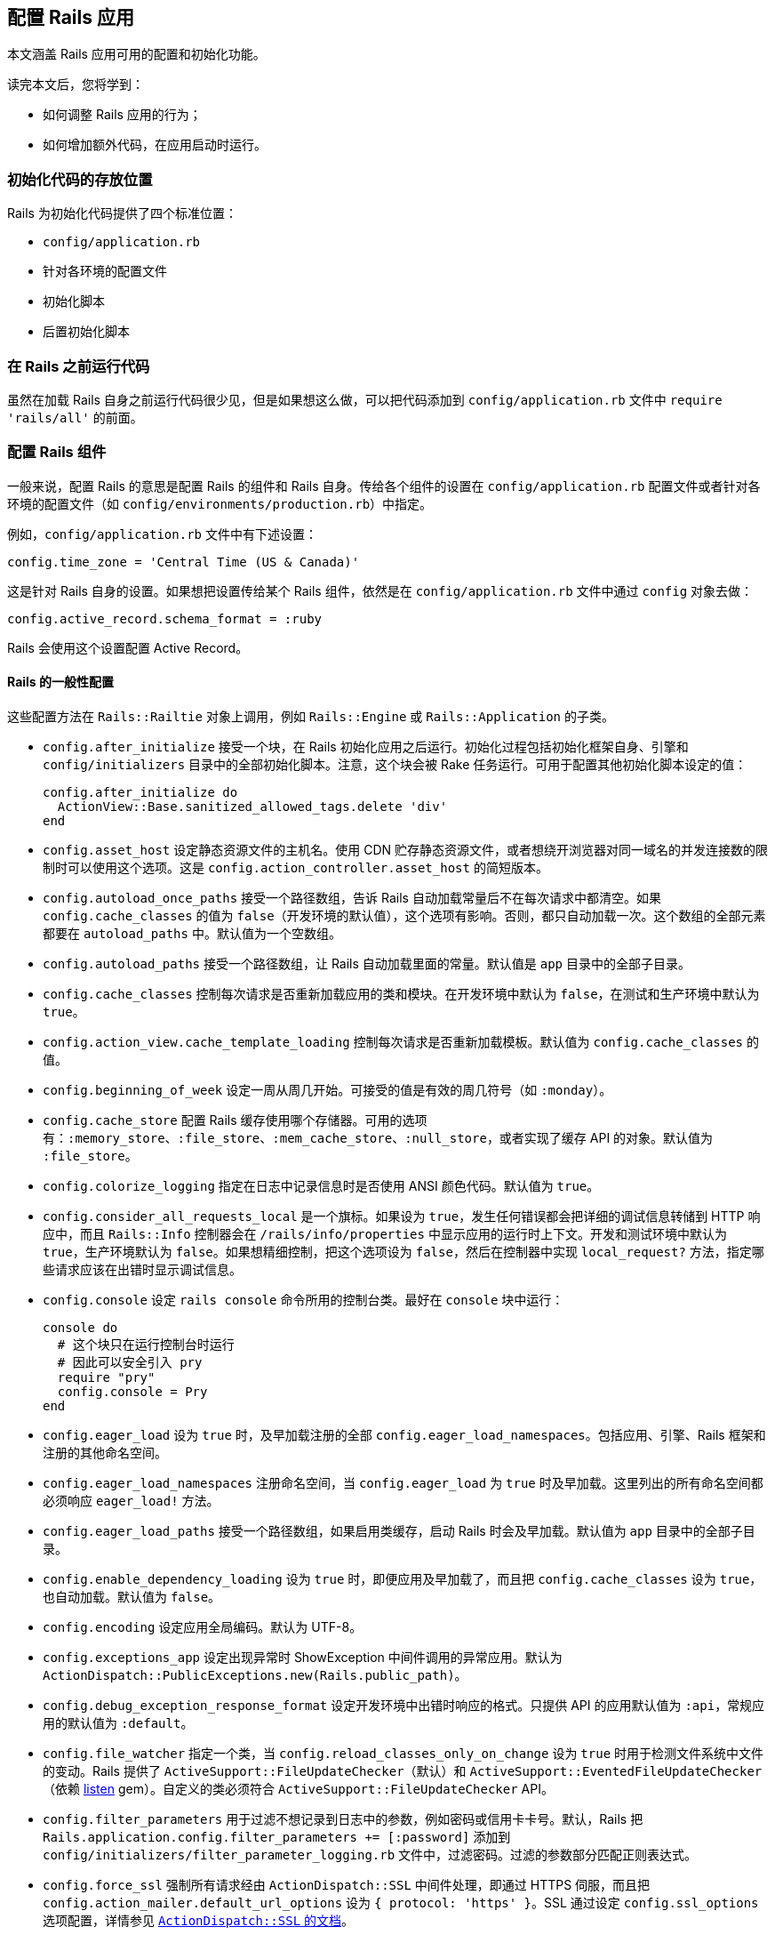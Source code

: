 [[configuring-rails-applications]]
== 配置 Rails 应用

// 安道翻译

[.chapter-abstract]
--
本文涵盖 Rails 应用可用的配置和初始化功能。

读完本文后，您将学到：

- 如何调整 Rails 应用的行为；
- 如何增加额外代码，在应用启动时运行。
--

[[locations-for-initialization-code]]
=== 初始化代码的存放位置

Rails 为初始化代码提供了四个标准位置：

- `config/application.rb`
- 针对各环境的配置文件
- 初始化脚本
- 后置初始化脚本

[[running-code-before-rails]]
=== 在 Rails 之前运行代码

虽然在加载 Rails 自身之前运行代码很少见，但是如果想这么做，可以把代码添加到 `config/application.rb` 文件中 `require 'rails/all'` 的前面。

[[configuring-rails-components]]
=== 配置 Rails 组件

一般来说，配置 Rails 的意思是配置 Rails 的组件和 Rails 自身。传给各个组件的设置在 `config/application.rb` 配置文件或者针对各环境的配置文件（如 `config/environments/production.rb`）中指定。

例如，`config/application.rb` 文件中有下述设置：

[source,ruby]
----
config.time_zone = 'Central Time (US & Canada)'
----

这是针对 Rails 自身的设置。如果想把设置传给某个 Rails 组件，依然是在 `config/application.rb` 文件中通过 `config` 对象去做：

[source,ruby]
----
config.active_record.schema_format = :ruby
----

Rails 会使用这个设置配置 Active Record。

[[rails-general-configuration]]
==== Rails 的一般性配置

这些配置方法在 `Rails::Railtie` 对象上调用，例如 `Rails::Engine` 或 `Rails::Application` 的子类。

- `config.after_initialize` 接受一个块，在 Rails 初始化应用之后运行。初始化过程包括初始化框架自身、引擎和 `config/initializers` 目录中的全部初始化脚本。注意，这个块会被 Rake 任务运行。可用于配置其他初始化脚本设定的值：
+
[source,ruby]
----
config.after_initialize do
  ActionView::Base.sanitized_allowed_tags.delete 'div'
end
----

- `config.asset_host` 设定静态资源文件的主机名。使用 CDN 贮存静态资源文件，或者想绕开浏览器对同一域名的并发连接数的限制时可以使用这个选项。这是 `config.action_controller.asset_host` 的简短版本。

- `config.autoload_once_paths` 接受一个路径数组，告诉 Rails 自动加载常量后不在每次请求中都清空。如果 `config.cache_classes` 的值为 `false`（开发环境的默认值），这个选项有影响。否则，都只自动加载一次。这个数组的全部元素都要在 `autoload_paths` 中。默认值为一个空数组。

- `config.autoload_paths` 接受一个路径数组，让 Rails 自动加载里面的常量。默认值是 `app` 目录中的全部子目录。

- `config.cache_classes` 控制每次请求是否重新加载应用的类和模块。在开发环境中默认为 `false`，在测试和生产环境中默认为 `true`。

- `config.action_view.cache_template_loading` 控制每次请求是否重新加载模板。默认值为 `config.cache_classes` 的值。

- `config.beginning_of_week` 设定一周从周几开始。可接受的值是有效的周几符号（如 `:monday`）。

- `config.cache_store` 配置 Rails 缓存使用哪个存储器。可用的选项有：`:memory_store`、`:file_store`、`:mem_cache_store`、`:null_store`，或者实现了缓存 API 的对象。默认值为 `:file_store`。

- `config.colorize_logging` 指定在日志中记录信息时是否使用 ANSI 颜色代码。默认值为 `true`。

- `config.consider_all_requests_local` 是一个旗标。如果设为 `true`，发生任何错误都会把详细的调试信息转储到 HTTP 响应中，而且 `Rails::Info` 控制器会在 `/rails/info/properties` 中显示应用的运行时上下文。开发和测试环境中默认为 `true`，生产环境默认为 `false`。如果想精细控制，把这个选项设为 `false`，然后在控制器中实现 `local_request?` 方法，指定哪些请求应该在出错时显示调试信息。

- `config.console` 设定 `rails console` 命令所用的控制台类。最好在 `console` 块中运行：
+
[source,ruby]
----
console do
  # 这个块只在运行控制台时运行
  # 因此可以安全引入 pry
  require "pry"
  config.console = Pry
end
----

- `config.eager_load` 设为 `true` 时，及早加载注册的全部 `config.eager_load_namespaces`。包括应用、引擎、Rails 框架和注册的其他命名空间。

- `config.eager_load_namespaces` 注册命名空间，当 `config.eager_load` 为 `true` 时及早加载。这里列出的所有命名空间都必须响应 `eager_load!` 方法。

- `config.eager_load_paths` 接受一个路径数组，如果启用类缓存，启动 Rails 时会及早加载。默认值为 `app` 目录中的全部子目录。

- `config.enable_dependency_loading` 设为 `true` 时，即便应用及早加载了，而且把 `config.cache_classes` 设为 `true`，也自动加载。默认值为 `false`。

- `config.encoding` 设定应用全局编码。默认为 UTF-8。

- `config.exceptions_app` 设定出现异常时 ShowException 中间件调用的异常应用。默认为 `ActionDispatch::PublicExceptions.new(Rails.public_path)`。

- `config.debug_exception_response_format` 设定开发环境中出错时响应的格式。只提供 API 的应用默认值为 `:api`，常规应用的默认值为 `:default`。

- `config.file_watcher` 指定一个类，当 `config.reload_classes_only_on_change` 设为 `true` 时用于检测文件系统中文件的变动。Rails 提供了 `ActiveSupport::FileUpdateChecker`（默认）和 `ActiveSupport::EventedFileUpdateChecker`（依赖 https://github.com/guard/listen[listen] gem）。自定义的类必须符合 `ActiveSupport::FileUpdateChecker` API。

- `config.filter_parameters` 用于过滤不想记录到日志中的参数，例如密码或信用卡卡号。默认，Rails 把 `Rails.application.config.filter_parameters += [:password]` 添加到 `config/initializers/filter_parameter_logging.rb` 文件中，过滤密码。过滤的参数部分匹配正则表达式。

- `config.force_ssl` 强制所有请求经由 `ActionDispatch::SSL` 中间件处理，即通过 HTTPS 伺服，而且把 `config.action_mailer.default_url_options` 设为 `{ protocol: 'https' }`。SSL 通过设定 `config.ssl_options` 选项配置，详情参见 http://api.rubyonrails.org/classes/ActionDispatch/SSL.html[`ActionDispatch::SSL` 的文档]。

- `config.log_formatter` 定义 Rails 日志记录器的格式化程序。这个选项的默认值在所有环境中都是 `ActiveSupport::Logger::SimpleFormatter` 的实例。如果为 `config.logger` 设定了值，必须在包装到 `ActiveSupport::TaggedLogging` 实例中之前手动把格式化程序的值传给日志记录器，Rails 不会为你代劳。

- `config.log_level` 定义 Rails 日志记录器的详细程度。在所有环境中，这个选项的默认值都是 `:debug`。可用的日志等级有 `:debug`、`:info`、`:warn`、`:error`、`:fatal` 和 `:unknown`。

- `config.log_tags` 的值可以是一组 `request` 对象响应的方法，可以是一个接受 `request` 对象的 `Proc`，也可以是能响应 `to_s` 方法的对象。这样便于为包含调试信息的日志行添加标签，例如二级域名和请求 ID——二者对调试多用户应用十分有用。

- `config.logger` 指定 `Rails.logger` 和与 Rails 有关的其他日志（`ActiveRecord::Base.logger`）所用的日志记录器。默认值为 `ActiveSupport::TaggedLogging` 实例，包装 `ActiveSupport::Logger` 实例，把日志存储在 `log/` 目录中。你可以提供自定义的日志记录器，但是为了完全兼容，必须遵照下述指导方针：
+
** 为了支持格式化程序，必须手动把 `config.log_formatter` 指定的格式化程序赋值给日志记录器。
** 为了支持日志标签，日志实例必须使用 `ActiveSupport::TaggedLogging` 包装。
** 为了支持静默，日志记录器必须引入 `LoggerSilence` 和 `ActiveSupport::LoggerThreadSafeLevel` 模块。`ActiveSupport::Logger` 类已经引入这两个模块。
+
[source,ruby]
----
class MyLogger < ::Logger
  include ActiveSupport::LoggerThreadSafeLevel
  include LoggerSilence
end

mylogger           = MyLogger.new(STDOUT)
mylogger.formatter = config.log_formatter
config.logger      = ActiveSupport::TaggedLogging.new(mylogger)
----

- `config.middleware` 用于配置应用的中间件。详情参见 <<configuring-middleware>>。

- `config.reload_classes_only_on_change` 设定仅在跟踪的文件有变化时是否重新加载类。默认跟踪自动加载路径中的一切文件，这个选项的值为 `true`。如果把 `config.cache_classes` 设为 `true`，这个选项将被忽略。

- `secrets.secret_key_base` 用于指定一个密钥，检查应用的会话，防止篡改。`secrets.secret_key_base` 的值一开始是个随机的字符串，存储在 `config/secrets.yml` 文件中。

- `config.public_file_server.enabled` 配置 Rails 从 public 目录中伺服静态文件。这个选项的默认值是 `false`，但在生产环境中设为 `false`，因为应该使用运行应用的服务器软件（如 NGINX 或 Apache）伺服静态文件。在生产环境中如果使用 WEBrick 运行或测试应用（不建议在生产环境中使用 WEBrick），把这个选项设为 `true`。否则无法使用页面缓存，也无法请求 public 目录中的文件。

- `config.session_store` 指定使用哪个类存储会话。可用的值有 `:cookie_store`（默认值）、`:mem_cache_store` 和 `:disabled`。最后一个值告诉 Rails 不处理会话。cookie 存储器中的会话键默认使用应用的名称。也可以指定自定义的会话存储器：
+
[source,ruby]
----
config.session_store :my_custom_store
----
+
这个自定义的存储器必须定义为 `ActionDispatch::Session::MyCustomStore`。

- `config.time_zone` 设定应用的默认时区，并让 Active Record 知道。

[[configuring-assets]]
==== 配置静态资源

- `config.assets.enabled` 是个旗标，控制是否启用 Asset Pipeline。默认值为 `true`。

- `config.assets.raise_runtime_errors` 设为 `true` 时启用额外的运行时错误检查。推荐在 `config/environments/development.rb` 中设定，以免部署到生产环境时遇到意料之外的错误。

- `config.assets.css_compressor` 定义所用的 CSS 压缩程序。默认设为 `sass-rails`。目前唯一的另一个值是 `:yui`，使用 `yui-compressor` gem 压缩。

- `config.assets.js_compressor` 定义所用的 JavaScript 压缩程序。可用的值有 `:closure`、`:uglifier` 和 `:yui`，分别使用 `closure-compiler`、`uglifier` 和 `yui-compressor` gem。

- `config.assets.gzip` 是一个旗标，设定在静态资源的常规版本之外是否创建 gzip 版本。默认为 `true`。

- `config.assets.paths` 包含查找静态资源的路径。在这个配置选项中追加的路径，会在里面寻找静态资源。

- `config.assets.precompile` 设定运行 `rake assets:precompile` 任务时要预先编译的其他静态资源（除 `application.css` 和 `application.js` 之外）。

- `config.assets.unknown_asset_fallback` 在使用 sprockets-rails 3.2.0 或以上版本时用于修改 Asset Pipeline 找不到静态资源时的行为。默认为 `true`。

- `config.assets.prefix` 定义伺服静态资源的前缀。默认为 `/assets`。

- `config.assets.manifest` 定义静态资源预编译器使用的清单文件的完整路径。默认为 `public` 文件夹中 `config.assets.prefix` 设定的目录中的 `manifest-<random>.json`。

- `config.assets.digest` 设定是否在静态资源的名称中包含 SHA256 指纹。默认为 `true`。

- `config.assets.debug` 禁止拼接和压缩静态文件。在 `development.rb` 文件中默认设为 `true`。

`config.assets.version` 是在生成 SHA256 哈希值过程中使用的一个字符串。修改这个值可以强制重新编译所有文件。

- `config.assets.compile` 是一个旗标，设定在生产环境中是否启用实时 Sprockets  编译。

- `config.assets.logger` 接受一个符合 Log4r 接口的日志记录器，或者默认的 Ruby `Logger` 类。默认值与 `config.logger` 相同。如果设为 `false`，不记录对静态资源的伺服。

- `config.assets.quiet` 禁止在日志中记录对静态资源的请求。在 `development.rb` 文件中默认设为 `true`。

[[configuring-generators]]
==== 配置生成器

Rails 允许通过 `config.generators` 方法调整生成器的行为。这个方法接受一个块：

[source,ruby]
----
config.generators do |g|
  g.orm :active_record
  g.test_framework :test_unit
end
----

在这个块中可以使用的全部方法如下：

- `assets` 指定在生成脚手架时是否创建静态资源。默认为 `true`。
- `force_plural` 指定模型名是否允许使用复数。默认为 `false`。
- `helper` 指定是否生成辅助模块。默认为 `true`。
- `integration_tool` 指定使用哪个集成工具生成集成测试。默认为 `:test_unit`。
- `javascripts` 启用生成器中的 JavaScript 文件钩子。在 Rails 中供 `scaffold` 生成器使用。默认为 `true`。
- `javascript_engine` 配置生成静态资源时使用的脚本引擎（如 coffee）。默认为 `:js`。
- `orm` 指定使用哪个 ORM。默认为 `false`，即使用 Active Record。
- `resource_controller` 指定 `rails generate resource` 使用哪个生成器生成控制器。默认为 `:controller`。
- `resource_route` 指定是否生成资源路由。默认为 `true`。
- `scaffold_controller` 与 `resource_controller` 不同，它指定 `rails generate scaffold` 使用哪个生成器生成脚手架中的控制器。默认为 `:scaffold_controller`。
- `stylesheets` 启用生成器中的样式表钩子。在 Rails 中供 `scaffold` 生成器使用，不过也可以供其他生成器使用。默认为 `true`。
- `stylesheet_engine` 配置生成静态资源时使用的样式表引擎（如 sass）。默认为 `:css`。
- `scaffold_stylesheet` 生成脚手架中的资源时创建 `scaffold.css`。默认为 `true`。
- `test_framework` 指定使用哪个测试框架。默认为 `false`，即使用 Minitest。
- `template_engine` 指定使用哪个模板引擎，例如 ERB 或 Haml。默认为 `:erb`。

[[configuring-middleware]]
==== 配置中间件

每个 Rails 应用都自带一系列中间件，在开发环境中按下述顺序使用：

- `ActionDispatch::SSL` 强制使用 HTTPS 伺服每个请求。`config.force_ssl` 设为 `true` 时启用。传给这个中间件的选项通过 `config.ssl_options` 配置。

- `ActionDispatch::Static` 用于伺服静态资源。`config.public_file_server.enabled` 设为 `false` 时禁用。如果静态资源目录的索引文件不是 `index`，使用 `config.public_file_server.index_name` 指定。例如，请求目录时如果想伺服 `main.html`，而不是 `index.html`，把 `config.public_file_server.index_name` 设为 `"main"`。

- `ActionDispatch::Executor` 以线程安全的方式重新加载代码。`onfig.allow_concurrency` 设为 `false` 时禁用，此时加载 `Rack::Lock`。`Rack::Lock` 把应用包装在 mutex 中，因此一次只能被一个线程调用。

- `ActiveSupport::Cache::Strategy::LocalCache` 是基本的内存后端缓存。这个缓存对线程不安全，只应该用作单线程的临时内存缓存。

- `Rack::Runtime` 设定 `X-Runtime` 首部，包含执行请求的时间（单位为秒）。

- `Rails::Rack::Logger` 通知日志请求开始了。请求完成后，清空相关日志。

- `ActionDispatch::ShowExceptions` 拯救应用抛出的任何异常，在本地或者把 `config.consider_all_requests_local` 设为 `true` 时渲染精美的异常页面。如果把 `config.action_dispatch.show_exceptions` 设为 `false`，异常总是抛出。

- `ActionDispatch::RequestId` 在响应中添加 `X-Request-Id` 首部，并且启用 `ActionDispatch::Request#uuid` 方法。

- `ActionDispatch::RemoteIp` 检查 IP 欺骗攻击，从请求首部中获取有效的 `client_ip`。可通过 `config.action_dispatch.ip_spoofing_check` 和 `config.action_dispatch.trusted_proxies` 配置。

- `Rack::Sendfile` 截获从文件中伺服内容的响应，将其替换成服务器专属的 `X-Sendfile` 首部。可通过 `config.action_dispatch.x_sendfile_header` 配置。

- `ActionDispatch::Callbacks` 在伺服请求之前运行准备回调。

- `ActionDispatch::Cookies` 为请求设定 cookie。

- `ActionDispatch::Session::CookieStore` 负责把会话存储在 cookie 中。可以把 `config.action_controller.session_store` 改为其他值，换成其他中间件。此外，可以使用 `config.action_controller.session_options` 配置传给这个中间件的选项。

- `ActionDispatch::Flash` 设定 `flash` 键。仅当为 `config.action_controller.session_store` 设定值时可用。

- `Rack::MethodOverride` 在设定了 `params[:_method]` 时允许覆盖请求方法。这是支持 PATCH、PUT 和 DELETE HTTP 请求的中间件。

- `Rack::Head` 把 HEAD 请求转换成 GET 请求，然后以 GET 请求伺服。

除了这些常规中间件之外，还可以使用 `config.middleware.use` 方法添加：

[source,ruby]
----
config.middleware.use Magical::Unicorns
----

上述代码把 `Magical::Unicorns` 中间件添加到栈的末尾。如果想把中间件添加到另一个中间件的前面，可以使用 `insert_before`：

[source,ruby]
----
config.middleware.insert_before Rack::Head, Magical::Unicorns
----

也可以使用索引把中间件插入指定的具体位置。例如，若想把 `Magical::Unicorns` 中间件插入栈顶，可以这么做：

[source,ruby]
----
config.middleware.insert_before 0, Magical::Unicorns
----

此外，还有 `insert_after`。它把中间件添加到另一个中间件的后面：

[source,ruby]
----
config.middleware.insert_after Rack::Head, Magical::Unicorns
----

中间件也可以完全替换掉：

[source,ruby]
----
config.middleware.swap ActionController::Failsafe, Lifo::Failsafe
----

还可以从栈中移除：

[source,ruby]
----
config.middleware.delete Rack::MethodOverride
----

[[configuring-i18n]]
==== 配置 i18n

这些配置选项都委托给 `I18n` 库。

- `config.i18n.available_locales` 设定应用可用的本地化白名单。默认为在本地化文件中找到的全部本地化键，在新应用中通常只有 `:en`。

- `config.i18n.default_locale` 设定供 i18n 使用的默认本地化。默认为 `:en`。

- `config.i18n.enforce_available_locales` 确保传给 i18n 的本地化必须在 `available_locales` 声明的列表中，否则抛出 `I18n::InvalidLocale` 异常。默认为 `true`。除非有特别的原因，否则不建议禁用这个选项，因为这是一项安全措施，能防止用户输入无效的本地化。

- `config.i18n.load_path` 设定 Rails 寻找本地化文件的路径。默认为 `config/locales/*.{yml,rb}`。

- `config.i18n.fallbacks` 设定没有翻译时的回落行为。下面是这个选项的单个使用示例：
+
--
** 设为 `true`，回落到默认区域设置：
+
[source,ruby]
----
config.i18n.fallbacks = true
----

** 设为一个区域设置数据：
+
[source,ruby]
----
config.i18n.fallbacks = [:tr, :en]
----

** 还可以为各个区域设置设定不同的回落语言。例如，如果想把 `:tr` 作为 `:az` 的回落语言，把 `:de` 和 :en` 作为 `:da` 的回落语言，可以这么做：
+
[source,ruby]
----
config.i18n.fallbacks = { az: :tr, da: [:de, :en] }
# 或
config.i18n.fallbacks.map = { az: :tr, da: [:de, :en] }
----
--

[[configuring-active-record]]
==== 配置 Active Record

`config.active_record` 包含众多配置选项：

- `config.active_record.logger` 接受符合 Log4r 接口的日志记录器，或者默认的 Ruby `Logger` 类，然后传给新的数据库连接。可以在 Active Record 模型类或实例上调用 `logger` 方法获取日志记录器。设为 `nil` 时禁用日志。

- `config.active_record.primary_key_prefix_type` 用于调整主键列的名称。默认情况下，Rails 假定主键列名为 `id`（无需配置）。此外有两个选择：
+
** 设为 `:table_name` 时，`Customer` 类的主键为 `customerid`。
** 设为 `:table_name_with_underscore` 时，`Customer` 类的主键为 `customer_id`。

- `config.active_record.table_name_prefix` 设定一个全局字符串，放在表名前面。如果设为 `northwest_`，`Customer` 类对应的表是 `northwest_customers`。默认为空字符串。

- `config.active_record.table_name_suffix` 设定一个全局字符串，放在表名后面。如果设为 `_northwest`，`Customer` 类对应的表是 `customers_northwest`。默认为空字符串。

- `config.active_record.schema_migrations_table_name` 设定模式迁移表的名称。

- `config.active_record.pluralize_table_names` 指定 Rails 在数据库中寻找单数还是复数表名。如果设为 `true`（默认），那么 `Customer` 类使用 `customers` 表。如果设为 `false`，`Customer` 类使用 `customer` 表。

- `config.active_record.default_timezone` 设定从数据库中检索日期和时间时使用 `Time.local`（设为 `:local` 时）还是 `Time.utc`（设为 `:utc` 时）。默认为 `:utc`。

- `config.active_record.schema_format` 控制把数据库模式转储到文件中时使用的格式。可用的值有：`:ruby`（默认），与所用的数据库无关；`:sql`，转储 SQL 语句（可能与数据库有关）。

- `config.active_record.error_on_ignored_order_or_limit` 指定批量查询时如果忽略顺序是否抛出错误。设为 `true` 时抛出错误，设为 `false` 时发出提醒。默认为 `false`。

- `config.active_record.timestamped_migrations` 控制迁移使用整数还是时间戳编号。默认为 `true`，使用时间戳。如果有多个开发者共同开发同一个应用，建议这么设置。

- `config.active_record.lock_optimistically` 控制 Active Record 是否使用乐观锁。默认为 `true`。

- `config.active_record.cache_timestamp_format` 控制缓存键中时间戳的格式。默认为 `:nsec`。

- `config.active_record.record_timestamps` 是个布尔值选项，控制 `create` 和 `update` 操作是否更新时间戳。默认值为 `true`。

- `config.active_record.partial_writes` 是个布尔值选项，控制是否使用部分写入（partial write，即更新时是否只设定有变化的属性）。注意，使用部分写入时，还应该使用乐观锁（`config.active_record.lock_optimistically`），因为并发更新可能写入过期的属性。默认值为 `true`。

- `config.active_record.maintain_test_schema` 是个布尔值选项，控制 Active Record 是否应该在运行测试时让测试数据库的模式与 `db/schema.rb`（或 `db/structure.sql`）保持一致。默认为 `true`。

- `config.active_record.dump_schema_after_migration` 是个旗标，控制运行迁移后是否转储模式（`db/schema.rb` 或 `db/structure.sql`）。生成 Rails 应用时，`config/environments/production.rb` 文件中把它设为 `false`。如果不设定这个选项，默认为 `true`。

- `config.active_record.dump_schemas` 控制运行 `db:structure:dump` 任务时转储哪些数据库模式。可用的值有：`:schema_search_path`（默认），转储 `schema_search_path` 列出的全部模式；`:all`，不考虑 `schema_search_path`，始终转储全部模式；以逗号分隔的模式字符串。

- `config.active_record.belongs_to_required_by_default` 是个布尔值选项，控制没有 `belongs_to` 关联时记录的验证是否失败。

- `config.active_record.warn_on_records_fetched_greater_than` 为查询结果的数量设定一个提醒阈值。如果查询返回的记录数量超过这一阈值，在日志中记录一个提醒。可用于标识可能导致内存泛用的查询。

- `config.active_record.index_nested_attribute_errors` 让嵌套的 `has_many` 关联错误显示索引。默认为 `false`。

- `config.active_record.use_schema_cache_dump` 设为 `true` 时，用户可以从 `db/schema_cache.yml` 文件中获取模式缓存信息，而不用查询数据库。默认为 `true`。

MySQL 适配器添加了一个配置选项：

- `ActiveRecord::ConnectionAdapters::Mysql2Adapter.emulate_booleans` 控制 Active Record 是否把 `tinyint(1)` 类型的列当做布尔值。默认为 `true`。

模式转储程序添加了一个配置选项：

- `ActiveRecord::SchemaDumper.ignore_tables` 指定一个表数组，不包含在生成的模式文件中。如果 `config.active_record.schema_format` 的值不是 `:ruby`，这个设置会被忽略。

[[configuring-action-controller]]
==== 配置 Action Controller

`config.action_controller` 包含众多配置选项：

- `config.action_controller.asset_host` 设定静态资源的主机。不使用应用自身伺服静态资源，而是通过 CDN 伺服时设定。

- `config.action_controller.perform_caching` 配置应用是否使用 Action Controller 组件提供的缓存功能。默认在开发环境中为 `false`，在生产环境中为 `true`。

- `config.action_controller.default_static_extension` 配置缓存页面的扩展名。默认为 `.html`。

- `config.action_controller.include_all_helpers` 配置视图辅助方法在任何地方都可用，还是只在相应的控制器中可用。如果设为 `false`，`UsersHelper` 模块中的方法只在 `UsersController` 的视图中可用。如果设为 `true`，`UsersHelper` 模块中的方法在任何地方都可用。默认的行为（不明确设为 `true` 或 `false`）是视图辅助方法在每个控制器中都可用。

- `config.action_controller.logger` 接受符合 Log4r 接口的日志记录器，或者默认的 Ruby `Logger` 类，用于记录 Action Controller 的信息。设为 `nil` 时禁用日志。

- `config.action_controller.request_forgery_protection_token` 设定请求伪造的令牌参数名称。调用 `protect_from_forgery` 默认把它设为 `:authenticity_token`。

- `config.action_controller.allow_forgery_protection` 启用或禁用 CSRF 防护。在测试环境中默认为 `false`，其他环境默认为 `true`。

- `config.action_controller.forgery_protection_origin_check` 配置是否检查 HTTP `Origin` 首部与网站的源一致，作为一道额外的 CSRF 防线。

- `config.action_controller.per_form_csrf_tokens` 控制 CSRF 令牌是否只在生成它的方法（动作）中有效。

- `config.action_controller.relative_url_root` 用于告诉 Rails 你把应用<<deploy-to-a-subdirectory-relative-url-root,部署到子目录中>>。默认值为 `ENV['RAILS_RELATIVE_URL_ROOT']`。

- `config.action_controller.permit_all_parameters` 设定默认允许批量赋值全部参数。默认值为 `false`。

- `config.action_controller.action_on_unpermitted_parameters` 设定在发现没有允许的参数时记录日志还是抛出异常。设为 `:log` 或 `:raise` 时启用。开发和测试环境的默认值是 `:log`，其他环境的默认值是 `false`。

- `config.action_controller.always_permitted_parameters` 设定一组默认允许传入的参数白名单。默认值为 `['controller', 'action']`。

- `config.action_controller.enable_fragment_cache_logging` 指明是否像下面这样在日志中详细记录片段缓存的读写操作：
+
[source]
----
Read fragment views/v1/2914079/v1/2914079/recordings/70182313-20160225015037000000/d0bdf2974e1ef6d31685c3b392ad0b74 (0.6ms)
Rendered messages/_message.html.erb in 1.2 ms [cache hit]
Write fragment views/v1/2914079/v1/2914079/recordings/70182313-20160225015037000000/3b4e249ac9d168c617e32e84b99218b5 (1.1ms)
Rendered recordings/threads/_thread.html.erb in 1.5 ms [cache miss]
Rendered messages/_message.html.erb in 1.2 ms [cache hit]
Rendered recordings/threads/_thread.html.erb in 1.5 ms [cache miss]
----

[[configuring-action-dispatch]]
==== 配置 Action Dispatch

- `config.action_dispatch.session_store` 设定存储会话数据的存储器。默认为 `:cookie_store`；其他有效的值包括 `:active_record_store`、`:mem_cache_store` 或自定义类的名称。

- `config.action_dispatch.default_headers` 的值是一个散列，设定每个响应默认都有的 HTTP 首部。默认定义的首部有：
+
[source,ruby]
----
config.action_dispatch.default_headers = {
  'X-Frame-Options' => 'SAMEORIGIN',
  'X-XSS-Protection' => '1; mode=block',
  'X-Content-Type-Options' => 'nosniff'
}
----

- `config.action_dispatch.default_charset` 指定渲染时使用的默认字符集。默认为 `nil`。

- `config.action_dispatch.tld_length` 设定应用的 TLD（top-level domain，顶级域名）长度。默认为 `1`。

- `config.action_dispatch.ignore_accept_header` 设定是否忽略请求中的 Accept 首部。默认为 `false`。

- `config.action_dispatch.x_sendfile_header` 指定服务器具体使用的 X-Sendfile 首部。通过服务器加速发送文件时用得到。例如，使用 Apache 时设为 'X-Sendfile'。

- `config.action_dispatch.http_auth_salt` 设定 HTTP Auth 的盐值。默认为 `'http authentication'`。

- `config.action_dispatch.signed_cookie_salt` 设定签名 cookie 的盐值。默认为 `'signed cookie'`。

- `config.action_dispatch.encrypted_cookie_salt` 设定加密 cookie 的盐值。默认为 `'encrypted cookie'`。

- `config.action_dispatch.encrypted_signed_cookie_salt` 设定签名加密 cookie 的盐值。默认为 `'signed encrypted cookie'`。

- `config.action_dispatch.perform_deep_munge` 配置是否在参数上调用 `deep_munge` 方法。详情参见 <<security#unsafe-query-generation>>。默认为 `true`。

- `config.action_dispatch.rescue_responses` 设定异常与 HTTP 状态的对应关系。其值为一个散列，指定异常和状态之间的映射。默认的定义如下：
+
[source,ruby]
----
config.action_dispatch.rescue_responses = {
  'ActionController::RoutingError'               => :not_found,
  'AbstractController::ActionNotFound'           => :not_found,
  'ActionController::MethodNotAllowed'           => :method_not_allowed,
  'ActionController::UnknownHttpMethod'          => :method_not_allowed,
  'ActionController::NotImplemented'             => :not_implemented,
  'ActionController::UnknownFormat'              => :not_acceptable,
  'ActionController::InvalidAuthenticityToken'   => :unprocessable_entity,
  'ActionController::InvalidCrossOriginRequest'  => :unprocessable_entity,
  'ActionDispatch::Http::Parameters::ParseError' => :bad_request,
  'ActionController::BadRequest'                 => :bad_request,
  'ActionController::ParameterMissing'           => :bad_request,
  'Rack::QueryParser::ParameterTypeError'        => :bad_request,
  'Rack::QueryParser::InvalidParameterError'     => :bad_request,
  'ActiveRecord::RecordNotFound'                 => :not_found,
  'ActiveRecord::StaleObjectError'               => :conflict,
  'ActiveRecord::RecordInvalid'                  => :unprocessable_entity,
  'ActiveRecord::RecordNotSaved'                 => :unprocessable_entity
}
----
+
没有配置的异常映射为 500 Internal Server Error。

- `ActionDispatch::Callbacks.before` 接受一个代码块，在请求之前运行。

- `ActionDispatch::Callbacks.to_prepare` 接受一个块，在 `ActionDispatch::Callbacks.before` 之后、请求之前运行。在开发环境中每个请求都会运行，但在生产环境或 `cache_classes` 设为 `true` 的环境中只运行一次。

- `ActionDispatch::Callbacks.after` 接受一个代码块，在请求之后运行。

[[configuring-action-view]]
==== 配置 Action View

`config.action_view` 有一些配置选项：

- `config.action_view.field_error_proc` 提供一个 HTML 生成器，用于显示 Active Model 抛出的错误。默认为：
+
[source,ruby]
----
Proc.new do |html_tag, instance|
  %Q(<div class="field_with_errors">#{html_tag}</div>).html_safe
end
----

- `config.action_view.default_form_builder` 告诉 Rails 默认使用哪个表单构造器。默认为 `ActionView::Helpers::FormBuilder`。如果想在初始化之后加载表单构造器类，把值设为一个字符串。

- `config.action_view.logger` 接受符合 Log4r 接口的日志记录器，或者默认的 Ruby `Logger` 类，用于记录 Action View 的信息。设为 `nil` 时禁用日志。

- `config.action_view.erb_trim_mode` 让 ERB 使用修剪模式。默认为 `'-'`，使用 `<%= -%>` 或 `<%= =%>` 时裁掉尾部的空白和换行符。详情参见 http://www.kuwata-lab.com/erubis/users-guide.06.html#topics-trimspaces[Erubis 的文档]。

- `config.action_view.embed_authenticity_token_in_remote_forms` 设定具有 `remote: true` 选项的表单中 `authenticity_token` 的默认行为。默认设为 `false`，即远程表单不包含 `authenticity_token`，对表单做片段缓存时可以这么设。远程表单从 `meta` 标签中获取真伪令牌，因此除非要支持没有 JavaScript 的浏览器，否则不应该内嵌在表单中。如果想支持没有 JavaScript 的浏览器，可以在表单选项中设定 `authenticity_token: true`，或者把这个配置设为 `true`。

- `config.action_view.prefix_partial_path_with_controller_namespace` 设定渲染嵌套在命名空间中的控制器时是否在子目录中寻找局部视图。例如，`Admin::ArticlesController` 渲染这个模板：
+
[source,erb]
----
<%= render @article %>
----
+
默认设置是 `true`，使用局部视图 `/admin/articles/_article.erb`。设为 `false` 时，渲染 `/articles/_article.erb`——这与渲染没有放入命名空间中的控制器一样，例如 `ArticlesController`。

- `config.action_view.raise_on_missing_translations` 设定缺少翻译时是否抛出错误。

- `config.action_view.automatically_disable_submit_tag` 设定点击提交按钮（`submit_tag`）时是否自动将其禁用。默认为 `true`。

- `config.action_view.debug_missing_translation` 设定是否把缺少的翻译键放在 `<span>` 标签中。默认为 `true`。

- `config.action_view.form_with_generates_remote_forms` 指明 `form_with` 是否生成远程表单。默认为 `true`。

[[configuring-action-mailer]]
==== 配置 Action Mailer

`config.action_mailer` 有一些配置选项：

- `config.action_mailer.logger` 接受符合 Log4r 接口的日志记录器，或者默认的 Ruby `Logger` 类，用于记录 Action Mailer 的信息。设为 `nil` 时禁用日志。

- `config.action_mailer.smtp_settings` 用于详细配置 `:smtp` 发送方法。值是一个选项散列，包含下述选项：
+
** `:address`：设定远程邮件服务器的地址。默认为 localhost。
** `:port`：如果邮件服务器不在 25 端口上（很少发生），可以修改这个选项。
** `:domain`：如果需要指定 HELO 域名，通过这个选项设定。
** `:user_name`：如果邮件服务器需要验证身份，通过这个选项设定用户名。
** `:password`：如果邮件服务器需要验证身份，通过这个选项设定密码。
** `:authentication`：如果邮件服务器需要验证身份，要通过这个选项设定验证类型。这个选项的值是一个符号，可以是 `:plain`、`:login` 或 `:cram_md5`。
** `:enable_starttls_auto`：检测 SMTP 服务器是否启用了 STARTTLS，如果启用就使用。默认为 `true`。
** `:openssl_verify_mode`：使用 TLS 时可以设定 OpenSSL 检查证书的方式。需要验证自签名或通配证书时用得到。值为 `:none` 或 `:peer`，或相应的常量 OpenSSL::SSL::VERIFY_NONE` 或 `OpenSSL::SSL::VERIFY_PEER`。
** `:ssl/:tls`：通过 SMTP/TLS 连接 SMTP。

- `config.action_mailer.sendmail_settings` 用于详细配置 `sendmail` 发送方法。值是一个选项散列，包含下述选项：
+
** `:location`：sendmail 可执行文件的位置。默认为 `/usr/sbin/sendmail`。
** `:arguments`：命令行参数。默认为 `-i`。

- `config.action_mailer.raise_delivery_errors` 指定无法发送电子邮件时是否抛出错误。默认为 `true`。

- `config.action_mailer.delivery_method` 设定发送方法，默认为 `:smtp`。详情参见 <<action_mailer_basics#action-mailer-configuration>>。

- `config.action_mailer.perform_deliveries` 指定是否真的发送邮件，默认为 `true`。测试时建议设为 `false`。

- `config.action_mailer.default_options` 配置 Action Mailer 的默认值。用于为每封邮件设定 `from` 或 `reply_to` 等选项。设定的默认值为：
+
[source,ruby]
----
mime_version:  "1.0",
charset:       "UTF-8",
content_type: "text/plain",
parts_order:  ["text/plain", "text/enriched", "text/html"]
----
+
若想设定额外的选项，使用一个散列：
+
[source,ruby]
----
config.action_mailer.default_options = {
  from: "noreply@example.com"
}
----

- `config.action_mailer.observers` 注册观测器（observer），发送邮件时收到通知。
+
[source,ruby]
----
config.action_mailer.observers = ["MailObserver"]
----

- `config.action_mailer.interceptors` 注册侦听器（interceptor），在发送邮件前调用。
+
[source,ruby]
----
config.action_mailer.interceptors = ["MailInterceptor"]
----

- `config.action_mailer.preview_path` 指定邮件程序预览的位置。
+
[source,ruby]
----
config.action_mailer.preview_path = "#{Rails.root}/lib/mailer_previews"
----

- `config.action_mailer.show_previews` 启用或禁用邮件程序预览。开发环境默认为 `true`。
+
[source,ruby]
----
config.action_mailer.show_previews = false
----

- `config.action_mailer.deliver_later_queue_name` 设定邮件程序的队列名称。默认为 `mailers`。

- `config.action_mailer.perform_caching` 指定是否片段缓存邮件模板。在所有环境中默认为 `false`。

[[configuring-active-support]]
==== 配置 Active Support

Active Support 有一些配置选项：

- `config.active_support.bare` 指定在启动 Rails 时是否加载 `active_support/all`。默认为 `nil`，即加载 `active_support/all`。

- `config.active_support.test_order` 设定执行测试用例的顺序。可用的值是 `:random` 和 `:sorted`。默认为 `:random`。

- `config.active_support.escape_html_entities_in_json` 指定在 JSON 序列化中是否转义 HTML 实体。默认为 `true`。

- `config.active_support.use_standard_json_time_format` 指定是否把日期序列化成 ISO 8601 格式。默认为 `true`。

- `config.active_support.time_precision` 设定 JSON 编码的时间值的精度。默认为 `3`。

- `ActiveSupport::Logger.silencer` 设为 `false` 时静默块的日志。默认为 `true`。

- `ActiveSupport::Cache::Store.logger` 指定缓存存储操作使用的日志记录器。

- `ActiveSupport::Deprecation.behavior` 的作用与 `config.active_support.deprecation` 相同，用于配置 Rails 弃用提醒的行为。

- `ActiveSupport::Deprecation.silence` 接受一个块，块里的所有弃用提醒都静默。

- `ActiveSupport::Deprecation.silenced` 设定是否显示弃用提醒。

[[configuring-active-job]]
==== 配置 Active Job

`config.active_job` 提供了下述配置选项：

- `config.active_job.queue_adapter` 设定队列后端的适配器。默认的适配器是 `:async`。最新的内置适配器参见 http://api.rubyonrails.org/classes/ActiveJob/QueueAdapters.html[`ActiveJob::QueueAdapters` 的 API 文档]。
+
[source,ruby]
----
# 要把适配器的 gem 写入 Gemfile
# 请参照适配器的具体安装和部署说明
config.active_job.queue_adapter = :sidekiq
----

- `config.active_job.default_queue_name` 用于修改默认的队列名称。默认为 `"default"`。
+
[source,ruby]
----
config.active_job.default_queue_name = :medium_priority
----

- `config.active_job.queue_name_prefix` 用于为所有作业设定队列名称的前缀（可选）。默认为空，不使用前缀。
+
做下述配置后，在生产环境中运行时把指定作业放入 `production_high_priority` 队列中：
+
[source,ruby]
----
config.active_job.queue_name_prefix = Rails.env
----
+
[source,ruby]
----
class GuestsCleanupJob < ActiveJob::Base
  queue_as :high_priority
  #....
end
----

- `config.active_job.queue_name_delimiter` 的默认值是 `'_'`。如果设定了 `queue_name_prefix`，使用 `queue_name_delimiter` 连接前缀和队列名。
+
下述配置把指定作业放入 `video_server.low_priority` 队列中：
+
[source,ruby]
----
# 设定了前缀才会使用分隔符
config.active_job.queue_name_prefix = 'video_server'
config.active_job.queue_name_delimiter = '.'
----
+
[source,ruby]
----
class EncoderJob < ActiveJob::Base
  queue_as :low_priority
  #....
end
----

- `config.active_job.logger` 接受符合 Log4r 接口的日志记录器，或者默认的 Ruby `Logger` 类，用于记录 Action Job 的信息。在 Active Job 类或实例上调用 `logger` 方法可以获取日志记录器。设为 `nil` 时禁用日志。

[[configuring-action-cable]]
==== 配置 Action Cable

- `config.action_cable.url` 的值是一个 URL 字符串，指定 Action Cable 服务器的地址。如果 Action Cable 服务器与主应用的服务器不同，可以使用这个选项。

- `config.action_cable.mount_path` 的值是一个字符串，指定把 Action Cable 挂载在哪里，作为主服务器进程的一部分。默认为 `/cable`。可以设为 `nil`，不把 Action Cable 挂载为常规 Rails 服务器的一部分。

[[configuring-a-database]]
==== 配置数据库

几乎所有 Rails 应用都要与数据库交互。可以通过环境变量 `ENV['DATABASE_URL']` 或 `config/database.yml` 配置文件中的信息连接数据库。

在 `config/database.yml` 文件中可以指定访问数据库所需的全部信息：

[source,yml]
----
development:
  adapter: postgresql
  database: blog_development
  pool: 5
----

此时使用 `postgresql` 适配器连接名为 `blog_development` 的数据库。这些信息也可以存储在一个 URL 中，然后通过环境变量提供，如下所示：

[source]
----
> puts ENV['DATABASE_URL']
postgresql://localhost/blog_development?pool=5
----

`config/database.yml` 文件分成三部分，分别对应 Rails 默认支持的三个环境：

- `development` 环境在开发（本地）电脑中使用，手动与应用交互。
- `test` 环境用于运行自动化测试。
- `production` 环境在把应用部署到线上时使用。

如果愿意，可以在 `config/database.yml` 文件中指定连接 URL：

[source,yml]
----
development:
  url: postgresql://localhost/blog_development?pool=5
----

`config/database.yml` 文件中可以包含 ERB 标签 `<%= %>`。这个标签中的内容作为 Ruby 代码执行。可以使用这个标签从环境变量中获取数据，或者执行计算，生成所需的连接信息。

[TIP]
====
无需自己动手更新数据库配置。如果查看应用生成器的选项，你会发现其中一个名为 `--database`。通过这个选项可以从最常使用的关系数据库中选择一个。甚至还可以重复运行这个生成器：`cd .. && rails new blog --database=mysql`。同意重写 `config/database.yml` 文件后，应用的配置会针对 MySQL 更新。常见的数据库连接示例参见下文。
====

[[connection-preference]]
==== 连接配置的优先级

因为有两种配置连接的方式（使用 `config/database.yml` 文件或者一个环境变量），所以要明白二者之间的关系。

如果 `config/database.yml` 文件为空，而 `ENV['DATABASE_URL']` 有值，那么 Rails 使用环境变量连接数据库：

[source,sh]
----
$ cat config/database.yml

$ echo $DATABASE_URL
postgresql://localhost/my_database
----

如果在 `config/database.yml` 文件中做了配置，而 `ENV['DATABASE_URL']` 没有值，那么 Rails 使用这个文件中的信息连接数据库：

[source,sh]
----
$ cat config/database.yml
development:
  adapter: postgresql
  database: my_database
  host: localhost

$ echo $DATABASE_URL
----

如果 `config/database.yml` 文件中做了配置，而且 `ENV['DATABASE_URL']` 有值，Rails 会把二者合并到一起。为了更好地理解，必须看些示例。

如果连接信息有重复，环境变量中的信息优先级高：

[source,sh]
----
$ cat config/database.yml
development:
  adapter: sqlite3
  database: NOT_my_database
  host: localhost

$ echo $DATABASE_URL
postgresql://localhost/my_database

$ bin/rails runner 'puts ActiveRecord::Base.configurations'
{"development"=>{"adapter"=>"postgresql", "host"=>"localhost", "database"=>"my_database"}}
----

可以看出，适配器、主机和数据库与 `ENV['DATABASE_URL']` 中的信息匹配。

如果信息无重复，都是唯一的，遇到冲突时还是环境变量中的信息优先级高：

[source,sh]
----
$ cat config/database.yml
development:
  adapter: sqlite3
  pool: 5

$ echo $DATABASE_URL
postgresql://localhost/my_database

$ bin/rails runner 'puts ActiveRecord::Base.configurations'
{"development"=>{"adapter"=>"postgresql", "host"=>"localhost", "database"=>"my_database", "pool"=>5}}
----

`ENV['DATABASE_URL']` 没有提供连接池数量，因此从文件中获取。而两处都有 `adapter`，因此 `ENV['DATABASE_URL']` 中的连接信息胜出。

如果不想使用 `ENV['DATABASE_URL']` 中的连接信息，唯一的方法是使用 `"url"` 子键指定一个 URL：

[source,sh]
----
$ cat config/database.yml
development:
  url: sqlite3:NOT_my_database

$ echo $DATABASE_URL
postgresql://localhost/my_database

$ bin/rails runner 'puts ActiveRecord::Base.configurations'
{"development"=>{"adapter"=>"sqlite3", "database"=>"NOT_my_database"}}
----

这里，`ENV['DATABASE_URL']` 中的连接信息被忽略了。注意，适配器和数据库名称不同了。

因为在 `config/database.yml` 文件中可以内嵌 ERB，所以最好明确表明使用 `ENV['DATABASE_URL']` 连接数据库。这在生产环境中特别有用，因为不应该把机密信息（如数据库密码）提交到源码控制系统中（如 Git）。

[source,sh]
----
$ cat config/database.yml
production:
  url: <%= ENV['DATABASE_URL'] %>
----

现在的行为很明确，只使用 `<%= ENV['DATABASE_URL'] %>` 中的连接信息。

[[configuring-an-sqlite3-database]]
===== 配置 SQLite3 数据库

Rails 内建支持 http://www.sqlite.org/[SQLite3]，这是一个轻量级无服务器数据库应用。SQLite 可能无法负担生产环境，但是在开发和测试环境中用着很好。新建 Rails 项目时，默认使用 SQLite 数据库，不过之后可以随时更换。

下面是默认配置文件（`config/database.yml`）中开发环境的连接信息：

[source,yml]
----
development:
  adapter: sqlite3
  database: db/development.sqlite3
  pool: 5
  timeout: 5000
----

[NOTE]
====
Rails 默认使用 SQLite3 存储数据，因为它无需配置，立即就能使用。Rails 还原生支持 MySQL（含 MariaDB）和 PostgreSQL，此外还有针对其他多种数据库系统的插件。在生产环境中使用的数据库，基本上都有相应的 Rails 适配器。
====

[[configuring-a-mysql-or-mariadb-database]]
===== 配置 MySQL 或 MariaDB 数据库

如果选择使用 MySQL 或 MariaDB，而不是 SQLite3，`config/database.yml` 文件的内容稍有不同。下面是开发环境的连接信息：

[source,yml]
----
development:
  adapter: mysql2
  encoding: utf8
  database: blog_development
  pool: 5
  username: root
  password:
  socket: /tmp/mysql.sock
----

如果开发数据库使用 root 用户，而且没有密码，这样配置就行了。否则，要相应地修改 `development` 部分的用户名和密码。

[[configuring-a-postgresql-database]]
===== 配置 PostgreSQL 数据库

如果选择使用 PostgreSQL，`config/database.yml` 文件会针对 PostgreSQL 数据库定制：

[source,yml]
----
development:
  adapter: postgresql
  encoding: unicode
  database: blog_development
  pool: 5
----

PostgreSQL 默认启用预处理语句（prepared statement）。若想禁用，把 `prepared_statements` 设为 `false`：

[source,yml]
----
production:
  adapter: postgresql
  prepared_statements: false
----

如果启用，Active Record 默认最多为一个数据库连接创建 1000 个预处理语句。若想修改，可以把 `statement_limit` 设定为其他值：

[source,yml]
----
production:
  adapter: postgresql
  statement_limit: 200
----

预处理语句的数量越多，数据库消耗的内存越多。如果 PostgreSQL 数据库触及内存上限，尝试降低 `statement_limit` 的值，或者禁用预处理语句。

[[configuring-an-sqlite3-database-for-jruby-platform]]
===== 为 JRuby 平台配置 SQLite3 数据库

如果选择在 JRuby 中使用 SQLite3，`config/database.yml` 文件的内容稍有不同。下面是 `development` 部分：

[source,yaml]
----
development:
  adapter: jdbcsqlite3
  database: db/development.sqlite3
----

[[configuring-a-mysql-or-mariadb-database-for-jruby-platform]]
===== 为 JRuby 平台配置 MySQL 或 MariaDB 数据库

如果选择在 JRuby 中使用 MySQL 或 MariaDB，`config/database.yml` 文件的内容稍有不同。下面是 `development` 部分：

[source,yml]
----
development:
  adapter: jdbcmysql
  database: blog_development
  username: root
  password:
----

[[configuring-a-postgresql-database-for-jruby-platform]]
===== 为 JRuby 平台配置 PostgreSQL 数据库

如果选择在 JRuby 中使用 PostgreSQL，`config/database.yml` 文件的内容稍有不同。下面是 `development` 部分：

[source,yml]
----
development:
  adapter: jdbcpostgresql
  encoding: unicode
  database: blog_development
  username: blog
  password:
----

请根据需要修改 `development` 部分的用户名和密码。

[[creating-rails-environments]]
==== 创建 Rails 环境

Rails 默认提供三个环境：开发环境、测试环境和生产环境。多数情况下，这就够用了，但有时可能需要更多环境。

比如说想要一个服务器，镜像生产环境，但是只用于测试。这样的服务器通常称为“交付准备服务器”。如果想为这个服务器创建名为“staging”的环境，只需创建 `config/environments/staging.rb` 文件。请参照 `config/environments` 目录中的现有文件，根据需要修改。

自己创建的环境与默认的没有区别，启动服务器使用 `rails server -e staging`，启动控制台使用 `rails console staging`，`Rails.env.staging?` 也能正常使用，等等。

[[deploy-to-a-subdirectory-relative-url-root]]
==== 部署到子目录（URL 相对于根路径）

默认情况下，Rails 预期应用在根路径（即 `/`）上运行。本节说明如何在目录中运行应用。

假设我们想把应用部署到“/app1”。Rails 要知道这个目录，这样才能生成相应的路由：

[source,ruby]
----
config.relative_url_root = "/app1"
----

此外，也可以设定 `RAILS_RELATIVE_URL_ROOT` 环境变量。

现在生成链接时，Rails 会在前面加上“/app1”。

[[using-passenger]]
===== 使用 Passenger

使用 Passenger 在子目录中运行应用很简单。相关配置参阅 https://www.phusionpassenger.com/library/deploy/apache/deploy/ruby/#deploying-an-app-to-a-sub-uri-or-subdirectory[Passenger 手册]。

[[using-a-reverse-proxy]]
===== 使用反向代理

使用反向代理部署应用比传统方式有明显的优势：对服务器有更好的控制，因为应用所需的组件可以分层。

有很多现代的 Web 服务器可以用作代理服务器，用来均衡第三方服务器，如缓存服务器或应用服务器。

http://unicorn.bogomips.org/[Unicorn] 就是这样的应用服务器，在反向代理后面运行。

此时，要配置代理服务器（NGINX、Apache，等等），让它接收来自应用服务器（Unicorn）的连接。Unicorn 默认监听 8080 端口上的 TCP 连接，不过可以更换端口，或者换用套接字。

详情参阅 http://unicorn.bogomips.org/README.html[Unicorn 的自述文件]，还可以了解link:http://unicorn.bogomips.org/PHILOSOPHY.html[背后的哲学]。

配置好应用服务器之后，还要相应配置 Web 服务器，把请求代理过去。例如，NGINX 的配置可能包含：

[source,nginx]
----
upstream application_server {
  server 0.0.0.0:8080
}

server {
  listen 80;
  server_name localhost;

  root /root/path/to/your_app/public;

  try_files $uri/index.html $uri.html @app;

  location @app {
    proxy_set_header X-Forwarded-For $proxy_add_x_forwarded_for;
    proxy_set_header Host $http_host;
    proxy_redirect off;
    proxy_pass http://application_server;
  }

  # 其他配置
}
----

最新的信息参阅 http://nginx.org/en/docs/[NGINX 的文档]。

[[rails-environment-settings]]
=== Rails 环境设置

Rails 的某些部分还可以通过环境变量在外部配置。Rails 能识别下述几个环境变量：

- `ENV["RAILS_ENV"]` 定义在哪个环境（生产环境、开发环境、测试环境，等等）中运行 Rails。

- `ENV["RAILS_RELATIVE_URL_ROOT"]` 在<<deploy-to-a-subdirectory-relative-url-root,部署到子目录>>中时供路由代码识别 URL。

- `ENV["RAILS_CACHE_ID"]` 和 `ENV["RAILS_APP_VERSION"]` 供 Rails 的缓存代码生成扩张的缓存键。这样可以在同一个应用中使用多个单独的缓存。

[[using-initializer-files]]
=== 使用初始化脚本文件

加载完框架和应用依赖的 gem 之后，Rails 开始加载初始化脚本。初始化脚本是 Ruby 文件，存储在应用的 `config/initializers` 目录中。可以在初始化脚本中存放应该于加载完框架和 gem 之后设定的配置，例如配置各部分的设置项目的选项。

[NOTE]
====
如果愿意，可以使用子文件夹组织初始化脚本，Rails 会自上而下查找整个文件夹层次结构。
====

[TIP]
====
如果初始化脚本有顺序要求，可以通过名称控制加载顺序。初始化脚本文件按照路径的字母表顺序加载。例如，`01_critical.rb` 在 `02_normal.rb` 前面加载。
====

[[initialization-events]]
=== 初始化事件

Rails 有 5 个初始化事件（按运行顺序列出）：

- `before_configuration`：在应用常量继承 `Rails::Application` 时立即运行。`config` 调用在此之前执行。

- `before_initialize`：直接在应用初始化过程之前运行，与 Rails 初始化过程靠近开头的 `:bootstrap_hook` 初始化脚本一起运行。

- `to_prepare`：在所有 Railtie（包括应用自身）的初始化脚本运行结束之后、及早加载和构架中间件栈之前运行。更重要的是，在开发环境中每次请求都运行，而在生产和测试环境只运行一次（在启动过程中）。

- `before_eager_load`：在及早加载之前直接运行。这是生产环境的默认行为，开发环境则不然。

- `after_initialize`：在应用初始化之后、`config/initializers` 中的初始化脚本都运行完毕后直接运行。

若想为这些钩子定义事件，在 `Rails::Application`、`Rails::Railtie` 或 `Rails::Engine` 子类中使用块句法：

[source,ruby]
----
module YourApp
  class Application < Rails::Application
    config.before_initialize do
      # 在这编写初始化代码
    end
  end
end
----

此外，还可以通过 `Rails.application` 对象的 `config` 方法定义：

[source,ruby]
----
Rails.application.config.before_initialize do
  # 在这编写初始化代码
end
----

[WARNING]
====
调用 `after_initialize` 块时，应用的某些部分，尤其是路由，尚不可用。
====

[[rails-railtie-initializer]]
==== `Rails::Railtie#initializer`

有几个在启动时运行的 Rails 初始化脚本使用 `Rails::Railtie` 对象的 `initializer` 方法定义。下面以 Action Controller 中的 `set_helpers_path` 初始化脚本为例：

[source,ruby]
----
initializer "action_controller.set_helpers_path" do |app|
  ActionController::Helpers.helpers_path = app.helpers_paths
end
----

`initializer` 方法接受三个参数，第一个是初始化脚本的名称，第二个是选项散列（上例中没有），第三个是一个块。选项散列的 `:before` 键指定在哪个初始化脚本之前运行，`:after` 键指定在哪个初始化脚本之后运行。

`initializer` 方法定义的初始化脚本按照定义的顺序运行，除非指定了 `:before` 或 `:after` 键。

[WARNING]
====
只要符合逻辑，可以设定一个初始化脚本在另一个之前或之后运行。假如有四个初始化脚本，名称分别为“one”到“four”（按照这个顺序定义）。如果定义“four”在“four”之前、“three”之后运行就不合逻辑，Rails 无法确定初始化脚本的执行顺序。
====

`initializer` 方法的块参数是应用自身的实例，因此可以像示例中那样使用 `config` 方法访问配置。

因为 `Rails::Application`（间接）继承自 `Rails::Railtie`，所以可以在 `config/application.rb` 文件中使用 `initializer` 方法为应用定义初始化脚本。

[[initializers]]
==== 初始化脚本

下面按定义顺序（因此以此顺序运行，除非另行说明）列出 Rails 中的全部初始化脚本：

- `load_environment_hook`：一个占位符，让 `:load_environment_config` 在此之前运行。

- `load_active_support`：引入 `active_support/dependencies`，设置 Active Support 的基本功能。如果 `config.active_support.bare` 为假值（默认），引入 `active_support/all`。

- `initialize_logger`：初始化应用的日志记录器（一个 `ActiveSupport::Logger` 对象），可通过 `Rails.logger` 访问。假定在此之前的初始化脚本没有定义 `Rails.logger`。

- `initialize_cache`：如果没有设置 `Rails.cache`，使用 `config.cache_store` 的值初始化缓存，把结果存储为 `Rails.cache`。如果这个对象响应 `middleware` 方法，它的中间件插入 `Rack::Runtime` 之前。

- `set_clear_dependencies_hook`：这个初始化脚本（仅当 `cache_classes` 设为 `false` 时运行）使用 `ActionDispatch::Callbacks.after` 从对象空间中删除请求过程中引用的常量，以便在后续请求中重新加载。

- `initialize_dependency_mechanism`：如果 `config.cache_classes` 为真，配置 `ActiveSupport::Dependencies.mechanism` 使用 `require` 引入依赖，而不使用 `load`。

- `bootstrap_hook`：运行配置的全部 `before_initialize` 块。

- `i18n.callbacks`：在开发环境中设置一个 `to_prepare` 回调，如果自上次请求后本地化有变，调用 `I18n.reload!`。在生产环境，这个回调只在第一次请求时运行。

- `active_support.deprecation_behavior`：设定各个环境报告弃用的方式，在开发环境中默认为 `:log`，在生产环境中默认为 `:notify`，在测试环境中默认为 `:stderr`。如果没为 `config.active_support.deprecation` 设定一个值，这个初始化脚本提示用户在当前环境的配置文件（`config/environments` 目录里）中设定。可以设为一个数组。

- `active_support.initialize_time_zone`：根据 `config.time_zone` 设置为应用设定默认的时区。默认为“UTC”。

- `active_support.initialize_beginning_of_week`：根据 `config.beginning_of_week` 设置为应用设定一周从哪一天开始。默认为 `:monday`。

- `active_support.set_configs`：使用 `config.active_support` 设置 Active Support，把方法名作为设值方法发给 `ActiveSupport`，并传入选项的值。

- `action_dispatch.configure`：配置 `ActionDispatch::Http::URL.tld_length`，设为 `config.action_dispatch.tld_length` 的值。

- `action_view.set_configs`：使用 `config.action_view` 设置 Action View，把方法名作为设值方法发给 `ActionView::Base`，并传入选项的值。

- `action_controller.assets_config`：如果没有明确配置，把 `config.actions_controller.assets_dir` 设为应用的 `public` 目录。

- `action_controller.set_helpers_path`：把 Action Controller 的 `helpers_path` 设为应用的 `helpers_path`。

- `action_controller.parameters_config`：为 `ActionController::Parameters` 配置健壮参数选项。

- `action_controller.set_configs`：使用 `config.action_controller` 设置 Action Controller，把方法名作为设值方法发给 `ActionController::Base`，并传入选项的值。

- `action_controller.compile_config_methods`：初始化指定的配置选项，得到方法，以便快速访问。

- `active_record.initialize_timezone`：把 `ActiveRecord::Base.time_zone_aware_attributes` 设为 `true`，并把 `ActiveRecord::Base.default_timezone` 设为 UTC。从数据库中读取属性时，转换成 `Time.zone` 指定的时区。

- `active_record.logger`：把 `ActiveRecord::Base.logger` 设为 `Rails.logger`（如果还未设定）。

- `active_record.migration_error`：配置中间件，检查待运行的迁移。

- `active_record.check_schema_cache_dump`：如果配置了，而且有缓存，加载模式缓存转储。

- `active_record.warn_on_records_fetched_greater_than`：查询返回大量记录时启用提醒。

- `active_record.set_configs`：使用 `config.active_record` 设置 Active Record，把方法名作为设值方法发给 `ActiveRecord::Base`，并传入选项的值。

- `active_record.initialize_database`：从 `config/database.yml` 中加载数据库配置，并在当前环境中连接数据库。

- `active_record.log_runtime`：引入 `ActiveRecord::Railties::ControllerRuntime`，把 Active Record 调用的耗时记录到日志中。

- `active_record.set_reloader_hooks`：如果 `config.cache_classes` 设为 `false`，还原所有可重新加载的数据库连接。

- `active_record.add_watchable_files`：把 `schema.rb` 和 `structure.sql` 添加到可监视的文件列表中。

- `active_job.logger`：把 `ActiveJob::Base.logger` 设为 `Rails.logger`（如果还未设定）。

- `active_job.set_configs`：使用 `config.active_job` 设置 Active Job，把方法名作为设值方法发给 `ActiveJob::Base`，并传入选项的值。

- `action_mailer.logger`：把 `ActionMailer::Base.logger` 设为 `Rails.logger`（如果还未设定）。

- `action_mailer.set_configs`：使用 `config.action_mailer` 设定 Action Mailer，把方法名作为设值方法发给 `ActionMailer::Base`，并传入选项的值。

- `action_mailer.compile_config_methods`：初始化指定的配置选项，得到方法，以便快速访问。

- `set_load_path`：在 `bootstrap_hook` 之前运行。把 `config.load_paths` 指定的路径和所有自动加载路径添加到 `$LOAD_PATH` 中。

- `set_autoload_paths`：在 `bootstrap_hook` 之前运行。把 `app` 目录中的所有子目录，以及 `config.autoload_paths`、`config.eager_load_paths` 和 `config.autoload_once_paths` 指定的路径添加到 `ActiveSupport::Dependencies.autoload_paths` 中。

- `add_routing_paths`：加载所有的 `config/routes.rb` 文件（应用和 Railtie 中的，包括引擎），然后设置应用的路由。

- `add_locales`：把（应用、Railtie 和引擎的）`config/locales` 目录中的文件添加到 `I18n.load_path` 中，让那些文件中的翻译可用。

- `add_view_paths`：把应用、Railtie 和引擎的 `app/views` 目录添加到应用查找视图文件的路径中。

- `load_environment_config`：加载 `config/environments` 目录中针对当前环境的配置文件。

- `prepend_helpers_path`：把应用、Railtie 和引擎中的 `app/helpers` 目录添加到应用查找辅助方法的路径中。

- `load_config_initializers`：加载应用、Railtie 和引擎中 `config/initializers` 目录里的全部 Ruby 文件。这个目录中的文件可用于存放应该在加载完全部框架之后设定的设置。

- `engines_blank_point`：在初始化过程中提供一个点，以便在加载引擎之前做些事情。在这一点之后，运行所有 Railtie 和引擎初始化脚本。

- `add_generator_templates`：寻找应用、Railtie 和引擎中 `lib/templates` 目录里的生成器模板，把它们添加到 `config.generators.templates` 设置中，供所有生成器引用。

- `ensure_autoload_once_paths_as_subset`：确保 `config.autoload_once_paths` 只包含 `config.autoload_paths` 中的路径。如果有额外路径，抛出异常。

- `add_to_prepare_blocks`：把应用、Railtie 或引擎中的每个 `config.to_prepare` 调用都添加到 Action Dispatch 的 `to_prepare` 回调中。这些回调在开发环境中每次请求都运行，在生产环境中只在第一次请求之前运行。

- `add_builtin_route`：如果应用在开发环境中运行，把针对 `rails/info/properties` 的路由添加到应用的路由中。这个路由在 Rails 应用的 `public/index.html` 文件中提供一些详细信息，例如 Rails 和 Ruby 的版本。

- `build_middleware_stack`：为应用构建中间件栈，返回一个对象，它有一个 `call` 方法，参数是请求的 Rack 环境对象。

- `eager_load!`：如果 `config.eager_load` 为 `true`，运行 `config.before_eager_load` 钩子，然后调用 `eager_load!`，加载全部 `config.eager_load_namespaces`。

- `finisher_hook`：在应用初始化过程结束的位置提供一个钩子，并且运行应用、Railtie 和引擎的所有 `config.after_initialize` 块。

- `set_routes_reloader_hook`：让 Action Dispatch 使用 `ActionDispatch::Callbacks.to_prepare` 重新加载路由文件。

- `disable_dependency_loading`：如果 `config.eager_load` 为 `true`，禁止自动加载依赖。

[[database-pooling]]
=== 数据库池

Active Record 数据库连接由 `ActiveRecord::ConnectionAdapters::ConnectionPool` 管理，确保连接池的线程访问量与有限个数据库连接数同步。这一限制默认为 5，可以在 `database.yml` 文件中配置。

[source,yml]
----
development:
  adapter: sqlite3
  database: db/development.sqlite3
  pool: 5
  timeout: 5000
----

连接池默认在 Active Record 内部处理，因此所有应用服务器（Thin、Puma、Unicorn，等等）的行为应该一致。数据库连接池一开始是空的，随着连接数的增加，会不断创建，直至连接池上限。

每个请求在首次访问数据库时会检出连接，请求结束再检入连接。这样，空出的连接位置就可以提供给队列中的下一个请求使用。

如果连接数超过可用值，Active Record 会阻塞，等待池中有空闲的连接。如果无法获得连接，会抛出类似下面的超时错误。

[source]
----
ActiveRecord::ConnectionTimeoutError - could not obtain a database connection within 5.000 seconds (waited 5.000 seconds)
----

如果出现上述错误，可以考虑增加连接池的数量，即在 `database.yml` 文件中增加 `pool` 选项的值。

[NOTE]
====
如果是多线程环境，有可能多个线程同时访问多个连接。因此，如果请求量很大，极有可能发生多个线程争夺有限个连接的情况。
====

[[custom-configuration]]
=== 自定义配置

我们可以通过 Rails 配置对象为自己的代码设定配置。如下所示：

[source,ruby]
----
config.payment_processing.schedule = :daily
config.payment_processing.retries  = 3
config.super_debugger = true
----

这些配置选项可通过配置对象访问：

[source,ruby]
----
Rails.configuration.payment_processing.schedule # => :daily
Rails.configuration.payment_processing.retries  # => 3
Rails.configuration.super_debugger              # => true
Rails.configuration.super_debugger.not_set      # => nil
----

还可以使用 `Rails::Application.config_for` 加载整个配置文件：

[source,yml]
----
# config/payment.yml:
production:
  environment: production
  merchant_id: production_merchant_id
  public_key:  production_public_key
  private_key: production_private_key
development:
  environment: sandbox
  merchant_id: development_merchant_id
  public_key:  development_public_key
  private_key: development_private_key
----

[source,ruby]
----
# config/application.rb
module MyApp
  class Application < Rails::Application
    config.payment = config_for(:payment)
  end
end
----

[source,ruby]
----
Rails.configuration.payment['merchant_id'] # => production_merchant_id or development_merchant_id
----

[[search-engines-indexing]]
=== 搜索引擎索引

有时，你可能不想让应用中的某些页面出现在搜索网站中，如 Google、Bing、Yahoo 或 Duck Duck Go。索引网站的机器人首先分析 `\http://your-site.com/robots.txt` 文件，了解允许它索引哪些页面。

Rails 为你创建了这个文件，在 `/public` 文件夹中。默认情况下，允许搜索引擎索引应用的所有页面。如果不想索引应用的任何页面，使用下述内容：

[source]
----
User-agent: *
Disallow: /
----

若想禁止索引指定的页面，需要使用更复杂的句法。详情参见link:http://www.robotstxt.org/robotstxt.html[官方文档]。

[[evented-file-system-monitor]]
=== 事件型文件系统监控程序

如果加载了 listen gem，而且 `config.cache_classes` 为 `false`，Rails 使用一个事件型文件系统监控程序监测变化：

[source,ruby]
----
group :development do
  gem 'listen', '>= 3.0.5', '< 3.2'
end
----

否则，每次请求 Rails 都会遍历应用树，检查有没有变化。

在 Linux 和 macOS 中无需额外的 gem，link:https://github.com/guard/listen#on-bsd[*BSD] 和 https://github.com/guard/listen#on-windows[Windows] 可能需要。

注意，link:https://github.com/guard/listen#issues--limitations[某些设置不支持]。
